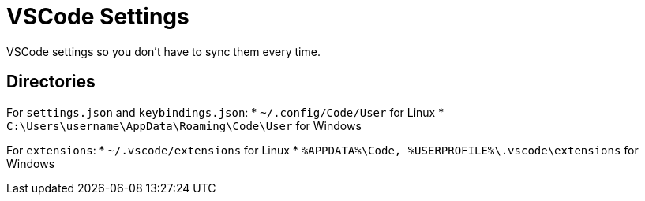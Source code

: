 = VSCode Settings

VSCode settings so you don't have to sync them every time.

== Directories

For `settings.json` and `keybindings.json`:
* `~/.config/Code/User` for Linux
* `C:\Users\username\AppData\Roaming\Code\User` for Windows

For `extensions`:
* `~/.vscode/extensions` for Linux
* `%APPDATA%\Code, %USERPROFILE%\.vscode\extensions` for Windows

